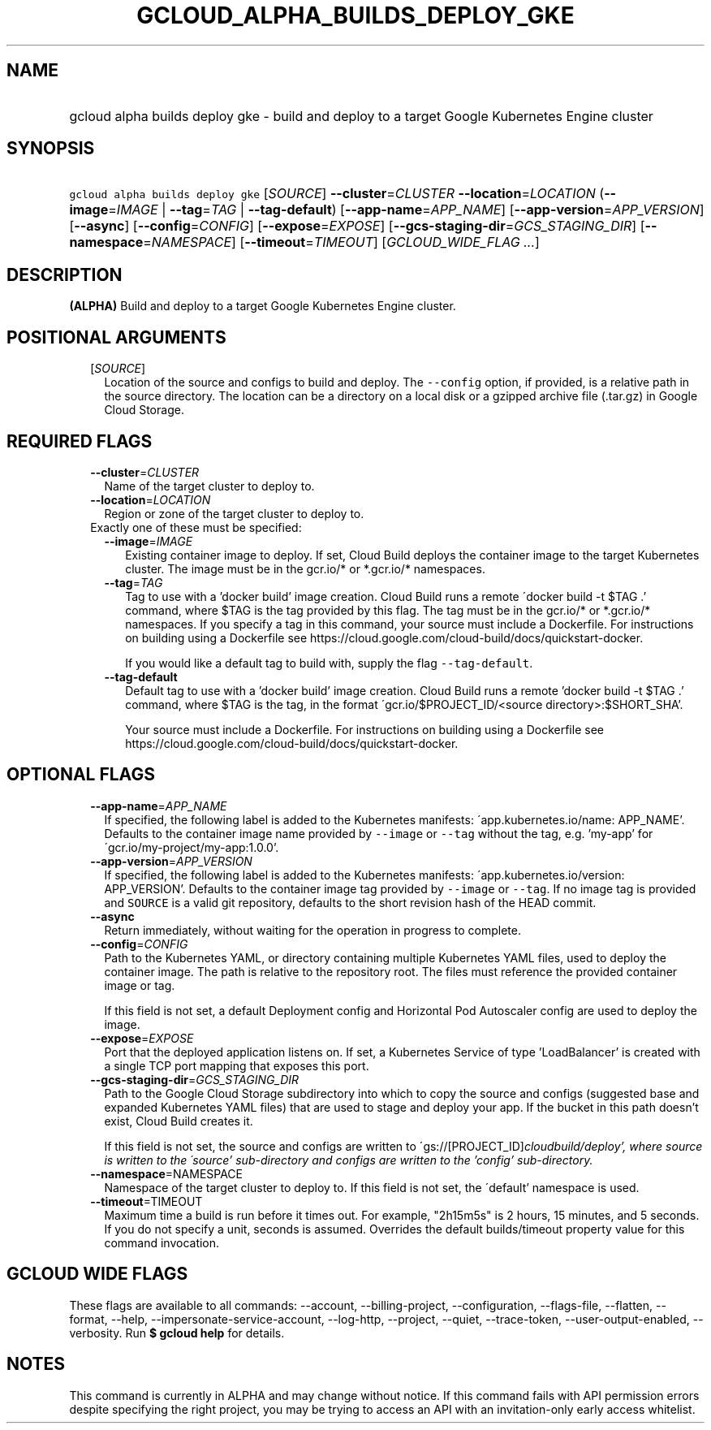 
.TH "GCLOUD_ALPHA_BUILDS_DEPLOY_GKE" 1



.SH "NAME"
.HP
gcloud alpha builds deploy gke \- build and deploy to a target Google Kubernetes Engine cluster



.SH "SYNOPSIS"
.HP
\f5gcloud alpha builds deploy gke\fR [\fISOURCE\fR] \fB\-\-cluster\fR=\fICLUSTER\fR \fB\-\-location\fR=\fILOCATION\fR (\fB\-\-image\fR=\fIIMAGE\fR\ |\ \fB\-\-tag\fR=\fITAG\fR\ |\ \fB\-\-tag\-default\fR) [\fB\-\-app\-name\fR=\fIAPP_NAME\fR] [\fB\-\-app\-version\fR=\fIAPP_VERSION\fR] [\fB\-\-async\fR] [\fB\-\-config\fR=\fICONFIG\fR] [\fB\-\-expose\fR=\fIEXPOSE\fR] [\fB\-\-gcs\-staging\-dir\fR=\fIGCS_STAGING_DIR\fR] [\fB\-\-namespace\fR=\fINAMESPACE\fR] [\fB\-\-timeout\fR=\fITIMEOUT\fR] [\fIGCLOUD_WIDE_FLAG\ ...\fR]



.SH "DESCRIPTION"

\fB(ALPHA)\fR Build and deploy to a target Google Kubernetes Engine cluster.



.SH "POSITIONAL ARGUMENTS"

.RS 2m
.TP 2m
[\fISOURCE\fR]
Location of the source and configs to build and deploy. The \f5\-\-config\fR
option, if provided, is a relative path in the source directory. The location
can be a directory on a local disk or a gzipped archive file (.tar.gz) in Google
Cloud Storage.


.RE
.sp

.SH "REQUIRED FLAGS"

.RS 2m
.TP 2m
\fB\-\-cluster\fR=\fICLUSTER\fR
Name of the target cluster to deploy to.

.TP 2m
\fB\-\-location\fR=\fILOCATION\fR
Region or zone of the target cluster to deploy to.

.TP 2m

Exactly one of these must be specified:

.RS 2m
.TP 2m
\fB\-\-image\fR=\fIIMAGE\fR
Existing container image to deploy. If set, Cloud Build deploys the container
image to the target Kubernetes cluster. The image must be in the gcr.io/* or
*.gcr.io/* namespaces.

.TP 2m
\fB\-\-tag\fR=\fITAG\fR
Tag to use with a 'docker build' image creation. Cloud Build runs a remote
\'docker build \-t $TAG .' command, where $TAG is the tag provided by this flag.
The tag must be in the gcr.io/* or *.gcr.io/* namespaces. If you specify a tag
in this command, your source must include a Dockerfile. For instructions on
building using a Dockerfile see
https://cloud.google.com/cloud\-build/docs/quickstart\-docker.

If you would like a default tag to build with, supply the flag
\f5\-\-tag\-default\fR.

.TP 2m
\fB\-\-tag\-default\fR
Default tag to use with a 'docker build' image creation. Cloud Build runs a
remote 'docker build \-t $TAG .' command, where $TAG is the tag, in the format
\'gcr.io/$PROJECT_ID/<source directory>:$SHORT_SHA'.

Your source must include a Dockerfile. For instructions on building using a
Dockerfile see https://cloud.google.com/cloud\-build/docs/quickstart\-docker.


.RE
.RE
.sp

.SH "OPTIONAL FLAGS"

.RS 2m
.TP 2m
\fB\-\-app\-name\fR=\fIAPP_NAME\fR
If specified, the following label is added to the Kubernetes manifests:
\'app.kubernetes.io/name: APP_NAME'. Defaults to the container image name
provided by \f5\-\-image\fR or \f5\-\-tag\fR without the tag, e.g. 'my\-app' for
\'gcr.io/my\-project/my\-app:1.0.0'.

.TP 2m
\fB\-\-app\-version\fR=\fIAPP_VERSION\fR
If specified, the following label is added to the Kubernetes manifests:
\'app.kubernetes.io/version: APP_VERSION'. Defaults to the container image tag
provided by \f5\-\-image\fR or \f5\-\-tag\fR. If no image tag is provided and
\f5SOURCE\fR is a valid git repository, defaults to the short revision hash of
the HEAD commit.

.TP 2m
\fB\-\-async\fR
Return immediately, without waiting for the operation in progress to complete.

.TP 2m
\fB\-\-config\fR=\fICONFIG\fR
Path to the Kubernetes YAML, or directory containing multiple Kubernetes YAML
files, used to deploy the container image. The path is relative to the
repository root. The files must reference the provided container image or tag.

If this field is not set, a default Deployment config and Horizontal Pod
Autoscaler config are used to deploy the image.

.TP 2m
\fB\-\-expose\fR=\fIEXPOSE\fR
Port that the deployed application listens on. If set, a Kubernetes Service of
type 'LoadBalancer' is created with a single TCP port mapping that exposes this
port.

.TP 2m
\fB\-\-gcs\-staging\-dir\fR=\fIGCS_STAGING_DIR\fR
Path to the Google Cloud Storage subdirectory into which to copy the source and
configs (suggested base and expanded Kubernetes YAML files) that are used to
stage and deploy your app. If the bucket in this path doesn't exist, Cloud Build
creates it.

If this field is not set, the source and configs are written to
\'gs://[PROJECT_ID]\fIcloudbuild/deploy', where source is written to the
\'source' sub\-directory and configs are written to the 'config' sub\-directory.

.TP 2m
\fB\-\-namespace\fR=\fRNAMESPACE\fI
Namespace of the target cluster to deploy to. If this field is not set, the
\'default' namespace is used.

.TP 2m
\fB\-\-timeout\fR=\fRTIMEOUT\fI
Maximum time a build is run before it times out. For example, "2h15m5s" is 2
hours, 15 minutes, and 5 seconds. If you do not specify a unit, seconds is
assumed. Overrides the default builds/timeout property value for this command
invocation.


\fR
.RE
.sp

.SH "GCLOUD WIDE FLAGS"

These flags are available to all commands: \-\-account, \-\-billing\-project,
\-\-configuration, \-\-flags\-file, \-\-flatten, \-\-format, \-\-help,
\-\-impersonate\-service\-account, \-\-log\-http, \-\-project, \-\-quiet,
\-\-trace\-token, \-\-user\-output\-enabled, \-\-verbosity. Run \fB$ gcloud
help\fR for details.



.SH "NOTES"

This command is currently in ALPHA and may change without notice. If this
command fails with API permission errors despite specifying the right project,
you may be trying to access an API with an invitation\-only early access
whitelist.

